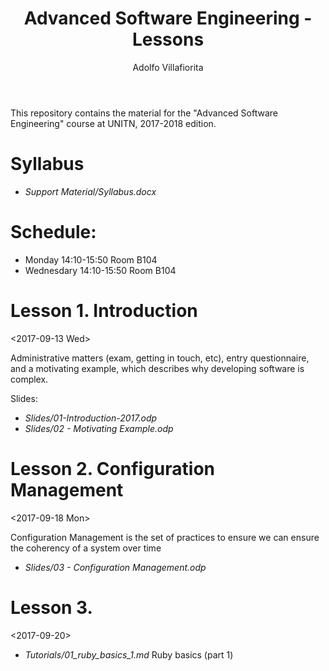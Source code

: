 #+TITLE: Advanced Software Engineering - Lessons
#+AUTHOR: Adolfo Villafiorita

This repository contains the material for the "Advanced Software
Engineering" course at UNITN, 2017-2018 edition.

* Syllabus
  - [[Support Material/Syllabus.docx]]

* Schedule:
  - Monday 14:10-15:50 Room B104
  - Wednesdary 14:10-15:50 Room B104

* Lesson 1. Introduction
  <2017-09-13 Wed>

  Administrative matters (exam, getting in touch, etc), entry
  questionnaire, and a motivating example, which describes why
  developing software is complex.

  Slides:

  - [[Slides/01-Introduction-2017.odp]]
  - [[Slides/02 - Motivating Example.odp]]

* Lesson 2. Configuration Management
  <2017-09-18 Mon>

  Configuration Management is the set of practices to ensure
  we can ensure the coherency of a system over time

  - [[Slides/03 - Configuration Management.odp]]

* Lesson 3.
  <2017-09-20>

  * [[Tutorials/01_ruby_basics_1.md]] Ruby basics (part 1)
